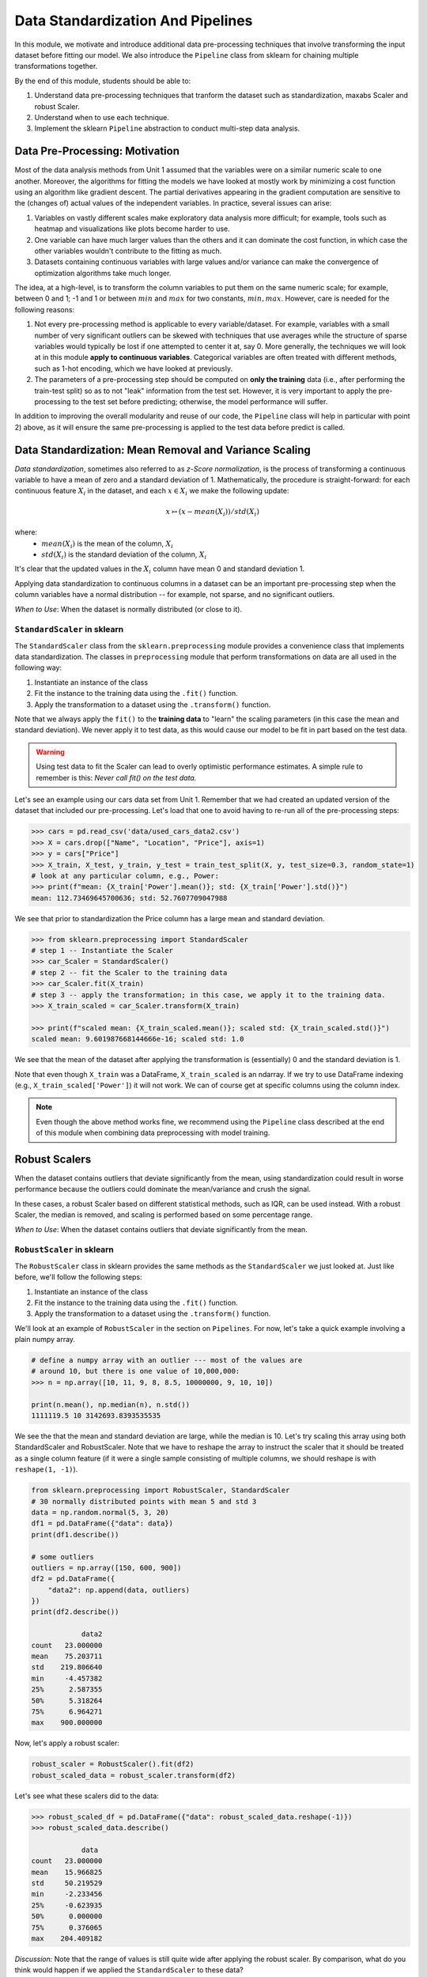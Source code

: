Data Standardization And Pipelines
==================================

In this module, we motivate and introduce additional data pre-processing techniques that involve 
transforming the input dataset before fitting our model. We also introduce the ``Pipeline`` 
class from sklearn for chaining multiple transformations together. 

By the end of this module, students should be able to: 

1. Understand data pre-processing techniques that tranform the dataset such as standardization,
   maxabs Scaler and robust Scaler.
2. Understand when to use each technique. 
3. Implement the sklearn ``Pipeline`` abstraction to conduct multi-step data analysis.
   
Data Pre-Processing: Motivation 
--------------------------------

Most of the data analysis methods from Unit 1 assumed that the variables were on a similar numeric 
scale to one another. 
Moreover, the algorithms for fitting the models we have looked at mostly work by minimizing a cost function 
using an algorithm like gradient descent. The partial derivatives appearing in the gradient 
computation are sensitive to the (changes of) actual values of the independent variables. 
In practice, several issues can arise: 

1. Variables on vastly different scales make exploratory data analysis more difficult; for example, 
   tools such as heatmap and visualizations like plots become harder to use. 
2. One variable can have much larger values than the others and it can dominate the cost function, in 
   which case the other variables wouldn't contribute to the fitting as much. 
3. Datasets containing continuous variables with large values and/or variance can make the 
   convergence of optimization algorithms take much longer. 

The idea, at a high-level, is to transform the column variables to put them on the same numeric scale; 
for example, between 0 and 1; -1 and 1 or between :math:`min` and :math:`max` for two constants, 
:math:`min, max`. However, care is needed for the following reasons: 

1. Not every pre-processing method is applicable to every variable/dataset. For example, variables 
   with a small number of very significant outliers can be skewed with techniques that use averages 
   while the structure of sparse variables would typically be lost if one attempted to center it at, 
   say 0. More generally, the techniques we will look at in this module **apply to continuous 
   variables**. Categorical variables are often treated with different methods, such as 1-hot 
   encoding, which we have looked at previously. 
2. The parameters of a pre-processing step should be computed on **only the training** data (i.e., 
   after performing the train-test split) so as to not "leak" information from the test set. However, 
   it is very important to apply the pre-processing to the test set before predicting; otherwise, 
   the model performance will suffer. 

In addition to improving the overall modularity and reuse of our code, the ``Pipeline`` class will 
help in particular with point 2) above, as it will ensure the same pre-processing is applied to the
test data before predict is called. 


Data Standardization: Mean Removal and Variance Scaling 
--------------------------------------------------------

*Data standardization*, sometimes also referred to as *z-Score normalization*, is the process 
of transforming a continuous variable to have a mean of zero
and a standard deviation of 1. Mathematically, the procedure is straight-forward: for each 
continuous feature :math:`X_i` in the dataset, and each :math:`x \in X_i` we make the following 
update:

.. math::

  x \rightarrowtail (x - mean(X_i)) / std(X_i)

where:
 * :math:`mean(X_i)` is the mean of the column, :math:`X_i`
 * :math:`std(X_i)` is the standard deviation of the column, :math:`X_i`

It's clear that the updated values in the :math:`X_i` column have mean 0 and standard deviation 1. 

Applying data standardization to continuous columns in a dataset can be an important 
pre-processing step when the column variables have a normal distribution -- for example, not sparse,
and no significant outliers. 

*When to Use*: When the dataset is normally distributed (or close to it). 

``StandardScaler`` in sklearn 
^^^^^^^^^^^^^^^^^^^^^^^^^^^^^^

The ``StandardScaler`` class from the ``sklearn.preprocessing`` module provides a convenience class
that implements data standardization. The classes in ``preprocessing`` module that perform 
transformations on data are all used in the following way:

1. Instantiate an instance of the class 
2. Fit the instance to the training data using the ``.fit()`` function. 
3. Apply the transformation to a dataset using the ``.transform()`` function. 

Note that we always apply the ``fit()`` to the **training data** to "learn" the scaling parameters 
(in this case the mean and standard deviation). We never apply it to test data, as this would 
cause our model to be fit in part based on the test data. 

.. warning:: 

    Using test data to fit the Scaler can lead to overly optimistic performance estimates. 
    A simple rule to remember is this: *Never call fit() on the test data.*

Let's see an example using our cars data set from Unit 1. Remember that we had created an 
updated version of the dataset that included our pre-processing. Let's load that one to avoid 
having to re-run all of the pre-processing steps: 

.. code-block:: python3 

    >>> cars = pd.read_csv('data/used_cars_data2.csv')
    >>> X = cars.drop(["Name", "Location", "Price"], axis=1)
    >>> y = cars["Price"]
    >>> X_train, X_test, y_train, y_test = train_test_split(X, y, test_size=0.3, random_state=1)
    # look at any particular column, e.g., Power: 
    >>> print(f"mean: {X_train['Power'].mean()}; std: {X_train['Power'].std()}")
    mean: 112.73469645700636; std: 52.7607709047988

We see that prior to standardization the Price column has a large mean and standard deviation.

.. code-block:: python3 

    >>> from sklearn.preprocessing import StandardScaler
    # step 1 -- Instantiate the Scaler
    >>> car_Scaler = StandardScaler()
    # step 2 -- fit the Scaler to the training data 
    >>> car_Scaler.fit(X_train)
    # step 3 -- apply the transformation; in this case, we apply it to the training data. 
    >>> X_train_scaled = car_Scaler.transform(X_train)

    >>> print(f"scaled mean: {X_train_scaled.mean()}; scaled std: {X_train_scaled.std()}")
    scaled mean: 9.601987668144666e-16; scaled std: 1.0

We see that the mean of the dataset after applying the transformation is (essentially) 0 
and the standard deviation is 1. 

Note that even though ``X_train`` was a DataFrame, ``X_train_scaled`` is an ndarray. If we try to 
use DataFrame indexing (e.g., ``X_train_scaled['Power']``) it will not work. We can of course get 
at specific columns using the column index. 

.. note:: 

    Even though the above method works fine, we recommend using the ``Pipeline`` class 
    described at the end of this module when combining data preprocessing with model 
    training. 


Robust Scalers 
---------------

When the dataset contains outliers that deviate significantly from the mean, using standardization
could result in worse performance because the outliers could dominate the mean/variance and crush the signal. 

In these cases, a robust Scaler based on different statistical methods, such as IQR, can be used instead. 
With a robust Scaler, the median is removed, and scaling is performed based on some percentage range. 

*When to Use*: When the dataset contains outliers that deviate significantly from the mean. 


``RobustScaler`` in sklearn 
^^^^^^^^^^^^^^^^^^^^^^^^^^^^
The ``RobustScaler`` class in sklearn provides the same methods as the ``StandardScaler`` we just 
looked at. Just like before, we'll follow the following steps: 

1. Instantiate an instance of the class 
2. Fit the instance to the training data using the ``.fit()`` function. 
3. Apply the transformation to a dataset using the ``.transform()`` function. 

We'll look at an example of ``RobustScaler`` in the section on ``Pipelines``. For now, 
let's take a quick example involving a plain numpy array. 

.. code-block:: python3 

    # define a numpy array with an outlier --- most of the values are 
    # around 10, but there is one value of 10,000,000: 
    >>> n = np.array([10, 11, 9, 8, 8.5, 10000000, 9, 10, 10])

    print(n.mean(), np.median(n), n.std())
    1111119.5 10 3142693.8393535535

We see the that the mean and standard deviation are large, while the median is 10. 
Let's try scaling this array using both StandardScaler and RobustScaler. Note that 
we have to reshape the array to instruct the scaler that it should be treated as a single 
column feature (if it were a single sample consisting of multiple columns, we should reshape is 
with ``reshape(1, -1)``).

.. code-block:: python3 

    from sklearn.preprocessing import RobustScaler, StandardScaler
    # 30 normally distributed points with mean 5 and std 3
    data = np.random.normal(5, 3, 20)
    df1 = pd.DataFrame({"data": data})
    print(df1.describe())

    # some outliers 
    outliers = np.array([150, 600, 900])
    df2 = pd.DataFrame({
        "data2": np.append(data, outliers)
    })
    print(df2.describe())

                data2
    count   23.000000
    mean    75.203711
    std    219.806640
    min     -4.457382
    25%      2.587355
    50%      5.318264
    75%      6.964271
    max    900.000000

Now, let's apply a robust scaler: 

.. code-block:: python3 

    robust_scaler = RobustScaler().fit(df2)
    robust_scaled_data = robust_scaler.transform(df2)


Let's see what these scalers did to the data: 

.. code-block:: python3 

    >>> robust_scaled_df = pd.DataFrame({"data": robust_scaled_data.reshape(-1)})
    >>> robust_scaled_data.describe()

                data
    count   23.000000
    mean    15.966825
    std     50.219529
    min     -2.233456
    25%     -0.623935
    50%      0.000000
    75%      0.376065
    max    204.409182

*Discussion:* Note that the range of values is still quite wide after applying the robust scaler. 
By comparison, what do you think would happen if we applied the ``StandardScaler`` to these data?

The range would be much more narrow. 


MaxAbs Scaler 
-------------

The last Scaler we will mention is the ``MaxAbsScaler``, short for "maximum absolute" scaler. 
This scaler uses the maximum absolute value of each feature to scale the values of that 
feature (i.e., the maximum absolute values of each feature after transformation will be 1). 
Note that itt does not attempt to shift/center the data, so if a feature is sparse 
(i.e., consists mostly of 0s), the data "spareness" structure will not be destroyed. 

Note also that this scaler does not reduce the effect of outliers. 


*When to Use*: When the dataset contains sparse data. 


Pipelines 
---------

The sklearn package provides a utility class called ``Pipeline`` that can be used 
to make your code more modular/reusable and to ensure that the same preprocessing 
steps are applied to training and test data in the appropriate way. 

The idea of the Pipeline is to define a sequence of transformations to preprocess 
data and fit the model. The intermediate steps can be any transformation that 
implement the ``Transforms`` API. 

There are a couple of ways of constructing ``Pipeline`` objects. The first way 
we will look at is with the ``make_pipeline()`` convenience function from the 
``sklearn.pipeline`` module. This method is good for simple pipelines where we don't 
need to refer to the attributes on objects within steps. Next, we will look at calling
the ``Pipeline()`` constructor (from the same module) directly. We will need to do this 
when we want to combine pipelines with ``GridSearchCV``, for example. 

An Initial Pipeline 
^^^^^^^^^^^^^^^^^^^^

Let's first build a pipeline to apply a scaler to the Pima Indians Diabetes dataset 
before fitting a KNN classifier model. In this first approach, we will hard code the 
number of neighbors, but we will see that the scaler already improves the performance. 

To begin, we will perform some initial data load and pre-processing. For backaround 
on this dataset in the pre-processing steps we took, see our 
KNN `lecture notes <knn.html#k-nn-in-sklearn>`_. 

.. code-block:: python3 

    >>>cdata = pd.read_csv("../Diabetes-Pima/diabetes.csv")
    # Glucose, BMI, Insulin, Skin Thickness, Blood Pressure contains values which are 0
    >>> data.loc[data.Glucose == 0, 'Glucose'] = data.Glucose.median()
    >>> data.loc[data.BMI == 0, 'BMI'] = data.BMI.median()
    >>> data.loc[data.Insulin == 0, 'Insulin'] = data.Insulin.median()
    >>> data.loc[data.SkinThickness == 0, 'SkinThickness'] = data.SkinThickness.median()
    >>> data.loc[data.BloodPressure == 0, 'BloodPressure'] = data.BloodPressure.median()

    # x are the dependent variables and y is the target variable
    >>> X = data.drop('Outcome',axis=1)
    >>> y = data['Outcome']

    >>> X_train, X_test, y_train, y_test = train_test_split(X, y, test_size=0.3, stratify=y, random_state=1)

Recall from the notes that we found the optimal ``n_neighbors`` to be 13 using 
GridSearchCV in our previous lecture. We'll hard code the 13 value for now, but 
note that because we'll be using scaling, the optimal ``n_neighbors`` value could 
be different. 

To create a pipeline using the ``make_pipeline`` function, all we have to do is pass 
the objects (transformations) we want to perform as arguments in the order they 
should be performed. The last step of a pipeline should be the model to be fit. 

Here we create a pipeline with two steps: the ``StandardScaler`` and the 
``KNeighborsClassifier``: 

.. code-block:: python3 
    >>> from sklearn.pipeline import make_pipeline, Pipeline
    >>> from sklearn.neighbors import KNeighborsClassifier
    >>> pipe_line = make_pipeline(StandardScaler(), KNeighborsClassifier(n_neighbors=13))

With the ``pipe_line`` object created, we now call ``fit()`` to execute each transformation 
in the pipeline. We pass the train dataset, just as we would when calling ``fit()`` on 
the transformation or model directly: 

.. code-block:: python3 

    >>> pipe_line.fit(X_train, y_train)

Finally, we call ``score()`` or a similar method to assess the model's performance. 
Note that the pipeline applies all of the transformations to the test data. This 
ensures we get optimal model performance. If we applied a scaling method to train the 
model but did not apply the same method to the test data, we wold likely get poor 
results. 

.. code-block:: python3 

    >>> print(pipe_line.score(X_test, y_test))  # apply scaling on testing data, without leaking training data.    
    0.7532467532467533

Note that the score function uses accuracy by default here. Our model achieves 
75% accuracy on the test data. That's already an improvement over the model we learned 
without scaling (recall that we had achieved 71% previously).

Note also that the other methods are available, such as ``predict()``, on our 
``pipe_line`` object, so we can do things like: 

.. code-block:: python3 

    >>> from sklearn.metrics import classification_report
    >>> print(classification_report(y_test, pipe.predict(X_test)))


Pipeline with Named Steps and ``GridSearchCV``
^^^^^^^^^^^^^^^^^^^^^^^^^^^^^^^^^^^^^^^^^^^^^^^

We already saw some improvements with the simple pipeline above, but we can do better. 
We can search for the optimal hyperparameters (in our case, the ``n_neighbors``) 
given that the dataset has been scaled. 

To do that, we need to use the ``Pipeline`` constructor to name the steps of our 
pipeline. All we do is provide an additional argument, a string which is used for the  
name: 

.. code-block:: python3 

    from sklearn.pipeline import Pipeline

    p = pipeline = Pipeline([
        ('scale', StandardScaler()),
        ('knn', KNeighborsClassifier()),
    ])

Here we have defined a pipeline with two steps, just as before. We named the first step
"scale" and the second one "knn". 
Note that we do not specify the ``n_neighbors`` value to the ``KNeighborsClassifier()``
constructor -- we're going to search for that. 


Now, we need to define our parameter grid, like we have done before, to describe the 
space of the parameters we want to search on. The key here is that we need to 
namespace the parameter by the step name, because a given parameter will only apply 
to a certain step. 

The way to do that is to use the step name, then two underscores (i.e., ``__``) 
and then the parameter name; i.e., ``<step_name>__<param_name>``. For example, 
``knn__n_neighbors`` refers to the ``n_neighbors`` attribute of the ``knn`` 
step. We then supply the range of values for the parameter just as before. 

Here is our ``param_grid`` definition: 

.. code-block:: python3 

    param_grid = {
        "knn__n_neighbors": np.arange(1, 100)
    }


With that, we can define the ``GridSearchCV`` object as before but this time 
passing the pipeline object instead of the model. We then call ``fit()`` and 
``score()`` etc., using the search object: 

.. code-block:: python3 

    search = GridSearchCV(p, param_grid, n_jobs=4)
    search.fit(X_train, y_train)
    print(f"Score with best parameters: {search.best_score_}")
    print(search.best_params_)    

    Score with best parameters: 0.7820872274143303
    {'knn__n_neighbors': 19}

Note that the optimal ``n_neighbors`` was 19, different from the optimal value of 
13 we found without the scaling, and the accuracy has increased to 78%. 


Pipeline With A Custom sklearn Model to Search Across Models
-------------------------------------------------------------

In this section, we provide an example of writing a custom model in sklearn. 
The idea is to allow us to search across models and hypyerparemeters within a 
single pipeline object. It also allows us to illustrate how relatively simple it 
is to extend the ``BaseEstimator`` class with custom behaviors. For more details, 
see [1]. 

We'll create a child class of the ``BaseEstimator`` class that accepts a model object 
as a parameter to the constructor and provides implementations of the ``fit()``, 
``predict()``, ``predict_proba()`` and ``score()`` methods that utilize the model. 
In this way, we will be able to pass the model object as a parameter in our param_grid 
attribute that will be used in the pipeline and search.

Here is the code for our class: 

.. code-block:: python3 

    from sklearn.base import BaseEstimator
    from sklearn.neighbors import KNeighborsClassifier

    class MultiModelClassifier(BaseEstimator):
        """
        A custom Estimator class that can be constructed with different model types. 
        For details on implementing custom Estimators, 
        see: https://scikit-learn.org/stable/developers/develop.html
        """

        def __init__(self, model=KNeighborsClassifier()):
            """
            A custom estimator parameterized by the model.
            Pass the result of an estimator constructor for `model`. By default, 
            it uses the KNeighborsClassifier().
            """
            self.model = model

        def fit(self, X, y=None, **kwargs):
            self.model.fit(X, y)
            return self
            
        def predict(self, X, y=None):
            return self.model.predict(X)
        
        def predict_proba(self, X):
            return self.model.predict_proba(X)
        
        def score(self, X, y):
            return self.model.score(X, y)


You will see that the code is pretty straight-forward: in the constructor, all we do is 
save the model object that the user passed us as ``self.model``. Then, in each of the 
other methods, we simply call the corresponding method on ``self.model``. 

Let's see how to use this in a pipeline and grid search. First we define out pipeline. 
It will have two steps, the first one being the scaler and the second one the model. 
We'll use our new ``MultiModelClassifier`` as the model step. 


.. code-block:: python3

    p2 = Pipeline([
        ('scale', StandardScaler()),
        ('mmc', MultiModelClassifier()),
    ])


Now to define our parameter grid. This time, the ``param_grid`` object will be a 
list of dictionaries, with each dictionary corresponding to a parameter space to 
search over for a specific model. 

We define the model to use by setting the ``model`` parameter to the ``mmc`` step using the ``__``
notation. That is, ``"mmc__model"`` will be a key in our dictionary and will have a value 
which will be the model we want to use (but as a list -- all the keys should be lists).

Then, we can define the associated hyperparameters to search over for that model. 
Keep in mind that we will need two ``__`` since we will be referecing an attribute of the 
``model`` object within the ``mmc`` step. 
For example, we can put ``mmc__model__n_neighbors`` to refer to the ``n_neighbors`` 
hyperparameter of the ``mmc__model`` object when the model is ``KNeighborsClassifier``.
Here's a complete examples: 

.. code-block:: python3

    param_grid = [
        {
            "mmc__model": [KNeighborsClassifier()],
            "mmc__model__n_neighbors": np.arange(1, 100)
        },
        {
            "mmc__model": [RandomForestClassifier()],
            "mmc__model__n_estimators": np.arange(start=20, stop=150, step=3),
        },
    ]

We can now construct the search object, fit and score, as before: 

.. code-block:: python3 

    >>> gscv2 = GridSearchCV(p2, param_grid, cv=5)
    >>> gscv2.fit(X_train, y_train)
    >>> print("scaling best params: ", gscv2.best_params_)
    >>> accuracy_test2 = accuracy_score(y_test, gscv2.best_estimator_.predict(X_test))
    >>> print(f'Accuracy of best estimator WITH SCALING on test data is: {accuracy_test}')

    scaling best params:  {'mmc__model': RandomForestClassifier(), 'mmc__model__n_estimators': 62}
    Accuracy of best estimator WITH SCALING on test data is: 0.7359307359307359

The output indicates that the search found the RandomForestClassifier with 62 trees to perform 
best. 

.. note:: 

 Each of the models we have introduces have hyperparameters that can be tuned. 
 In some cases, we presented only a subset of those hyperparameters; in other cases, 
 we didn't mention any at all. This will purely because of time constraints. 
 We encourage you to explore the possible hyperparameters for each of the models 
 you work with by reading about them in the ``sklearn`` documentation. 

References and Additional Resources
-----------------------------------

1. Sklearn documentation: custom estimators. https://scikit-learn.org/stable/developers/develop.html
